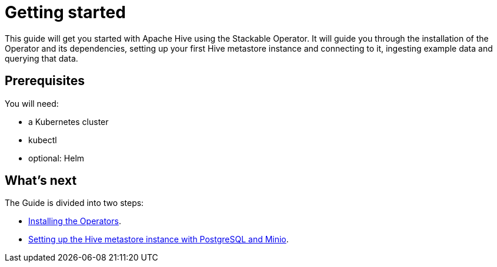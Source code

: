 = Getting started

This guide will get you started with Apache Hive using the Stackable Operator. It will guide you through the installation of the Operator and its dependencies, setting up your first Hive metastore instance and connecting to it, ingesting example data and querying that data.

== Prerequisites

You will need:

* a Kubernetes cluster
* kubectl
* optional: Helm

== What's next

The Guide is divided into two steps:

* xref:installation.adoc[Installing the Operators].
* xref:first_steps.adoc[Setting up the Hive metastore instance with PostgreSQL and Minio].
